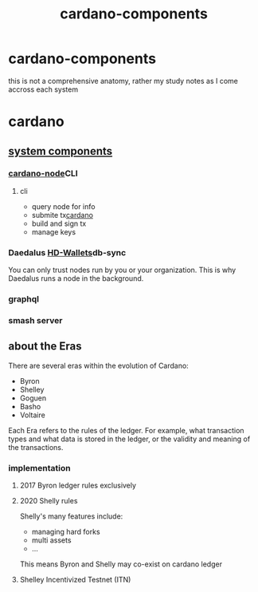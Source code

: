 :PROPERTIES:
:ID:       698ae675-7afa-40ae-bfe6-791e80658813
:END:
#+title: cardano-components
* cardano-components
this is not a comprehensive anatomy, rather my study notes as I come accross each system
* cardano

** [[https://docs.cardano.org/explore-cardano/cardano-architecture][system components]]
*** [[file:../roam/20220909111438-cardano_node.org][cardano-node]]CLI
**** cli
+ query node for info
+ submite tx[[id:a88694aa-8286-40c0-8940-a2e7e2259f33][cardano]]
+ build and sign tx
+ manage keys

*** Daedalus [[file:../roam/20220909133717-hd_wallets.org][HD-Wallets]]db-sync
You can only trust nodes run by you or your organization. This is why Daedalus runs a node in the background.
*** graphql
*** smash server
** about the Eras
There are several eras within the evolution of Cardano:
+ Byron
+ Shelley
+ Goguen
+ Basho
+ Voltaire

Each Era refers to the rules of the ledger. For example, what transaction types and what data is stored in the ledger, or the validity and meaning of the transactions.
*** implementation
**** 2017 Byron ledger rules exclusively
**** 2020 Shelly rules
Shelly's many features include:
+ managing hard forks
+ multi assets
+ ...
This means Byron and Shelly may co-exist on cardano ledger
****  Shelley Incentivized Testnet (ITN)
